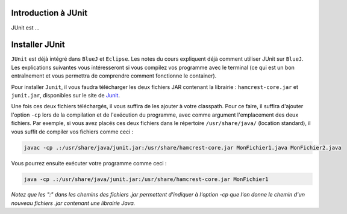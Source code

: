 
Introduction à JUnit
--------------------

JUnit est ...

Installer JUnit
---------------

``JUnit`` est déjà intégré dans ``BlueJ`` et ``Eclipse``. Les notes du cours expliquent déjà comment utiliser JUnit sur ``BlueJ``. Les explications suivantes vous intéresseront si vous compilez vos programme avec le terminal (ce qui est un bon entraînement et vous permettra de comprendre comment fonctionne le container).

Pour installer ``Junit``, il vous faudra télécharger les deux fichiers JAR contenant la librairie : ``hamcrest-core.jar`` et ``junit.jar``, disponibles sur le site de Junit_.

.. _Junit: https://github.com/junit-team/junit/wiki/Download-and-Install

Une fois ces deux fichiers téléchargés, il vous suffira de les ajouter à votre classpath. Pour ce faire, il suffira d'ajouter l'option ``-cp`` lors de la compilation et de l'exécution du programme, avec comme argument l'emplacement des deux fichiers. Par exemple, si vous avez placés ces deux fichiers dans le répertoire ``/usr/share/java/`` (location standard), il vous suffit de compiler vos fichiers comme ceci :

.. code-block:: bash
	
	javac -cp .:/usr/share/java/junit.jar:/usr/share/hamcrest-core.jar MonFichier1.java MonFichier2.java
	
Vous pourrez ensuite exécuter votre programme comme ceci : 

.. code-block:: bash

	java -cp .:/usr/share/java/junit.jar:/usr/share/hamcrest-core.jar MonFichier1
	
*Notez que les ":" dans les chemins des fichiers .jar permettent d'indiquer à l'option -cp que l'on donne le chemin d'un nouveau fichiers .jar contenant une librairie Java.*


